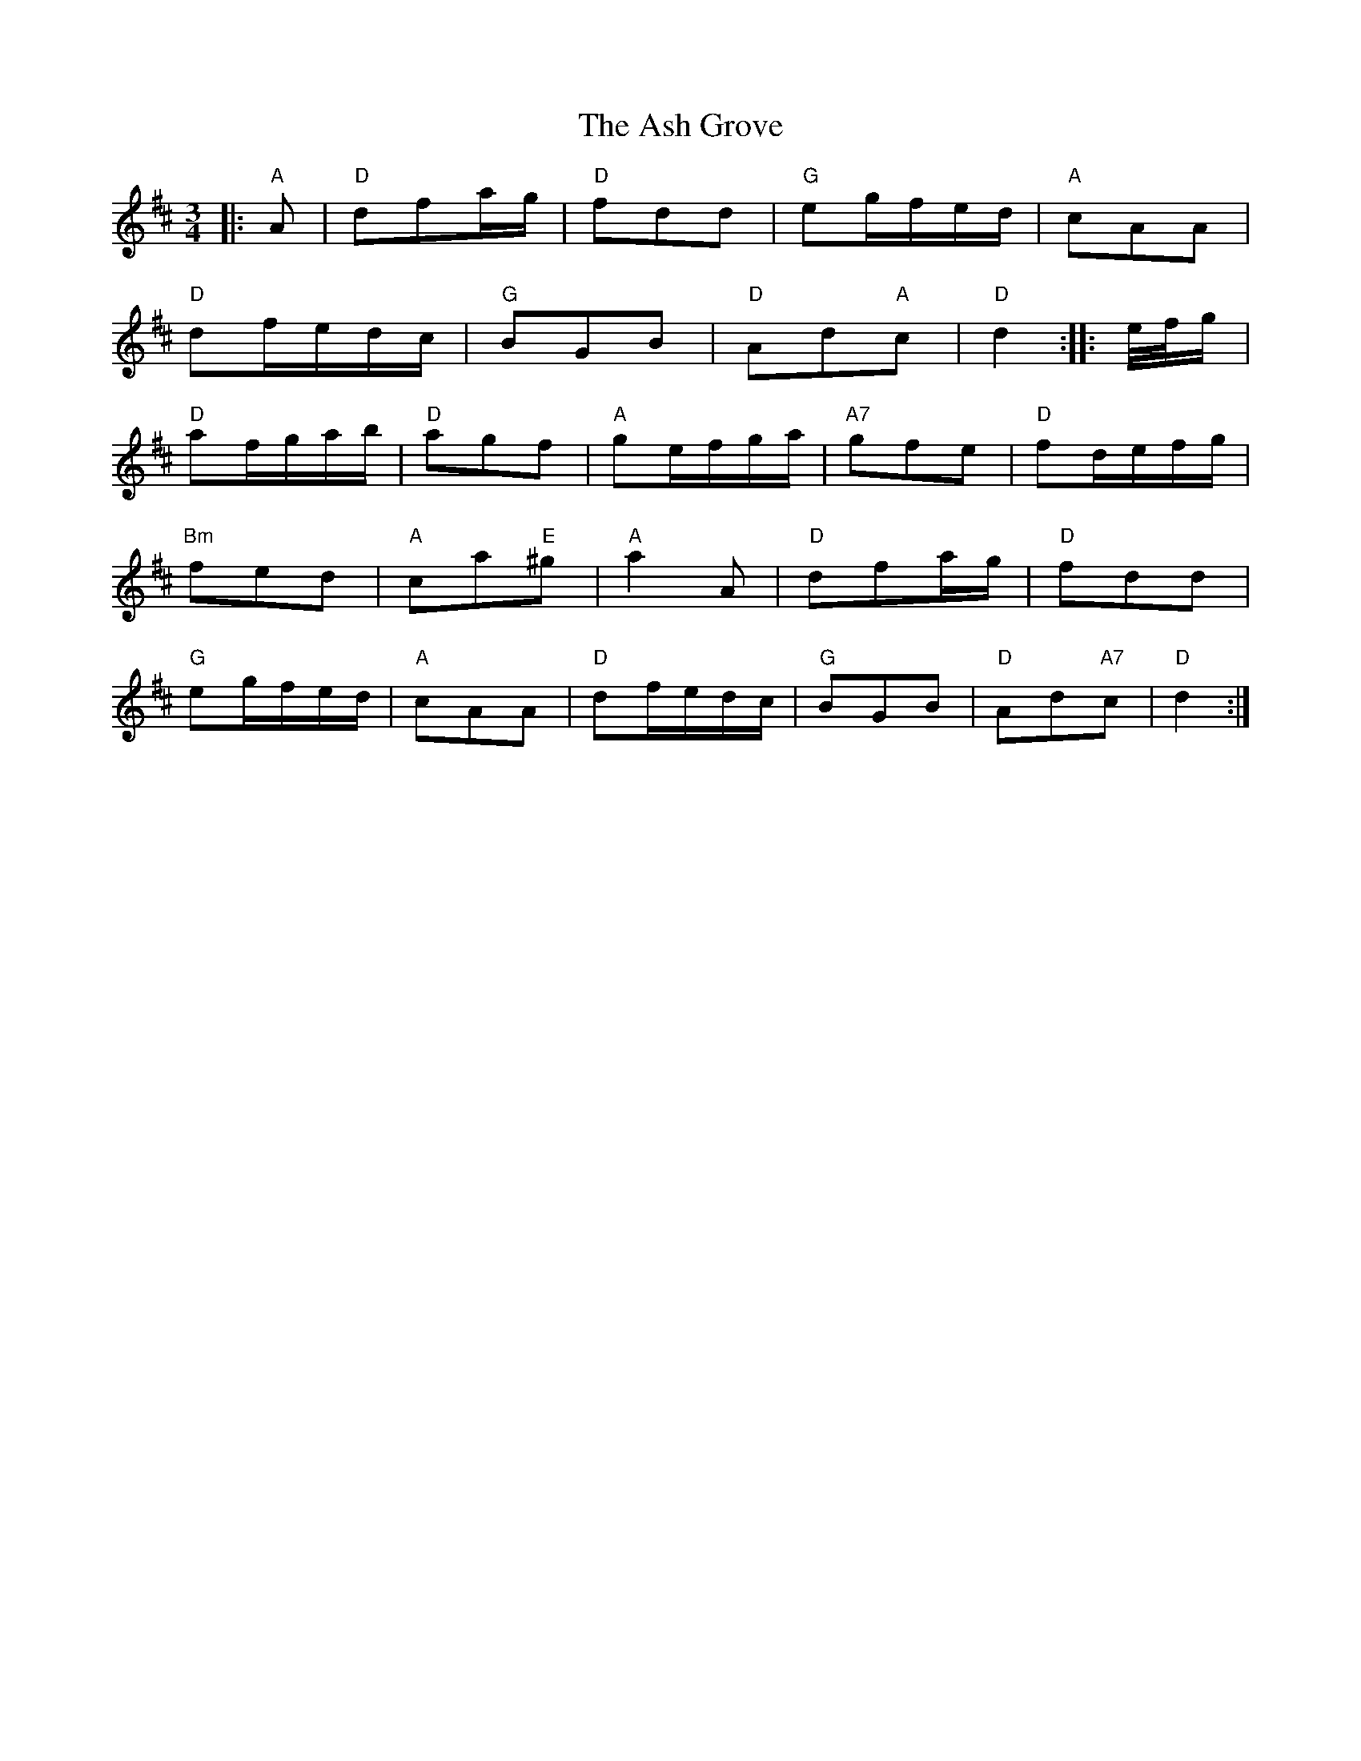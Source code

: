 X: 2008
T: Ash Grove, The
R: waltz
M: 3/4
K: Dmajor
|:"A"A|"D"dfa/g/|"D"fdd|"G"eg/f/e/d/|"A"cAA|
"D"df/e/d/c/|"G"BGB|"D"Ad"A"c|"D"d2:|:e//f//g/|
"D"af/g/a/b/|"D"agf|"A"ge/f/g/a/|"A7"gfe|"D"fd/e/f/g/|
"Bm"fed|"A"ca"E"^g|"A"a2 A|"D"dfa/g/|"D"fdd|
"G"eg/f/e/d/|"A"cAA|"D"df/e/d/c/|"G"BGB|"D"Ad"A7"c|"D"d2:|

